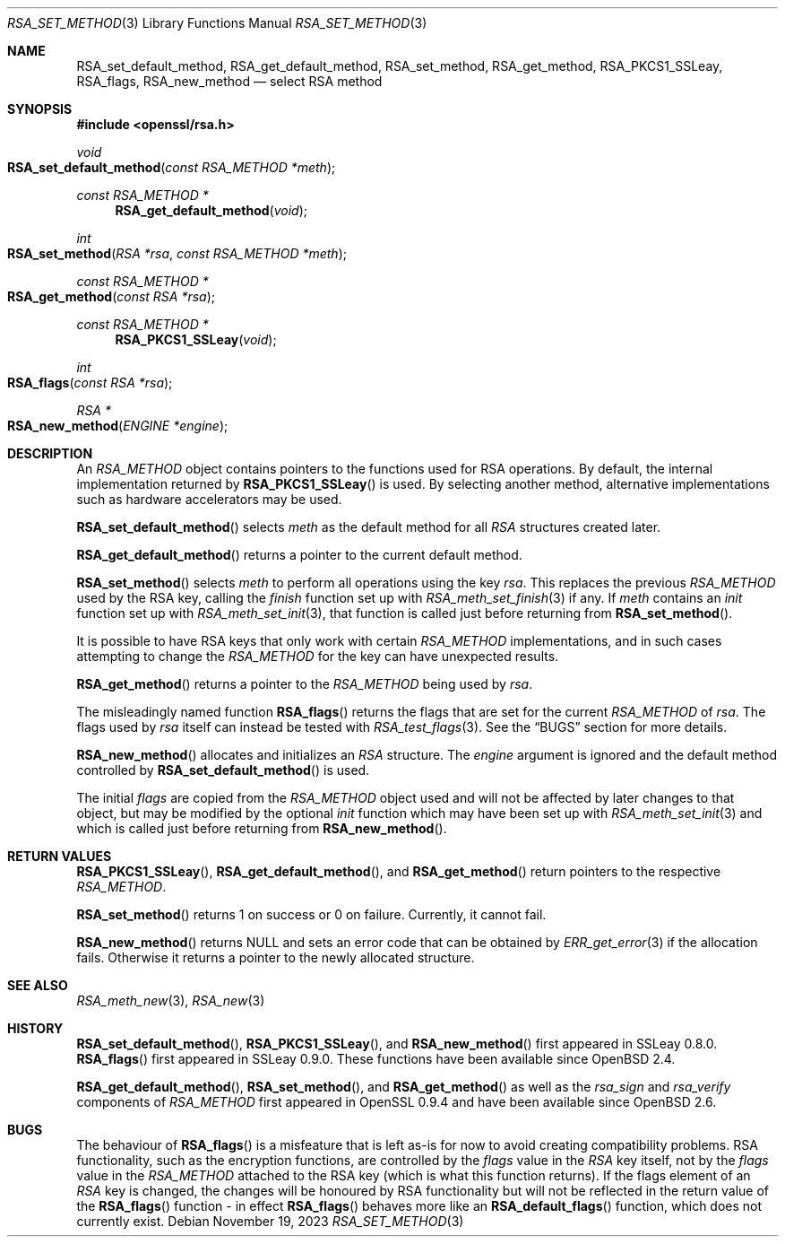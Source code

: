 .\"	$OpenBSD: RSA_set_method.3,v 1.18 2023/11/19 10:34:26 tb Exp $
.\"	OpenSSL 99d63d46 Oct 26 13:56:48 2016 -0400
.\"
.\" This file was written by Ulf Moeller <ulf@openssl.org>
.\" and Geoff Thorpe <geoff@openssl.org>.
.\" Copyright (c) 2000, 2002, 2007, 2014 The OpenSSL Project.
.\" All rights reserved.
.\"
.\" Redistribution and use in source and binary forms, with or without
.\" modification, are permitted provided that the following conditions
.\" are met:
.\"
.\" 1. Redistributions of source code must retain the above copyright
.\"    notice, this list of conditions and the following disclaimer.
.\"
.\" 2. Redistributions in binary form must reproduce the above copyright
.\"    notice, this list of conditions and the following disclaimer in
.\"    the documentation and/or other materials provided with the
.\"    distribution.
.\"
.\" 3. All advertising materials mentioning features or use of this
.\"    software must display the following acknowledgment:
.\"    "This product includes software developed by the OpenSSL Project
.\"    for use in the OpenSSL Toolkit. (http://www.openssl.org/)"
.\"
.\" 4. The names "OpenSSL Toolkit" and "OpenSSL Project" must not be used to
.\"    endorse or promote products derived from this software without
.\"    prior written permission. For written permission, please contact
.\"    openssl-core@openssl.org.
.\"
.\" 5. Products derived from this software may not be called "OpenSSL"
.\"    nor may "OpenSSL" appear in their names without prior written
.\"    permission of the OpenSSL Project.
.\"
.\" 6. Redistributions of any form whatsoever must retain the following
.\"    acknowledgment:
.\"    "This product includes software developed by the OpenSSL Project
.\"    for use in the OpenSSL Toolkit (http://www.openssl.org/)"
.\"
.\" THIS SOFTWARE IS PROVIDED BY THE OpenSSL PROJECT ``AS IS'' AND ANY
.\" EXPRESSED OR IMPLIED WARRANTIES, INCLUDING, BUT NOT LIMITED TO, THE
.\" IMPLIED WARRANTIES OF MERCHANTABILITY AND FITNESS FOR A PARTICULAR
.\" PURPOSE ARE DISCLAIMED.  IN NO EVENT SHALL THE OpenSSL PROJECT OR
.\" ITS CONTRIBUTORS BE LIABLE FOR ANY DIRECT, INDIRECT, INCIDENTAL,
.\" SPECIAL, EXEMPLARY, OR CONSEQUENTIAL DAMAGES (INCLUDING, BUT
.\" NOT LIMITED TO, PROCUREMENT OF SUBSTITUTE GOODS OR SERVICES;
.\" LOSS OF USE, DATA, OR PROFITS; OR BUSINESS INTERRUPTION)
.\" HOWEVER CAUSED AND ON ANY THEORY OF LIABILITY, WHETHER IN CONTRACT,
.\" STRICT LIABILITY, OR TORT (INCLUDING NEGLIGENCE OR OTHERWISE)
.\" ARISING IN ANY WAY OUT OF THE USE OF THIS SOFTWARE, EVEN IF ADVISED
.\" OF THE POSSIBILITY OF SUCH DAMAGE.
.\"
.Dd $Mdocdate: November 19 2023 $
.Dt RSA_SET_METHOD 3
.Os
.Sh NAME
.Nm RSA_set_default_method ,
.Nm RSA_get_default_method ,
.Nm RSA_set_method ,
.Nm RSA_get_method ,
.Nm RSA_PKCS1_SSLeay ,
.Nm RSA_flags ,
.Nm RSA_new_method
.Nd select RSA method
.Sh SYNOPSIS
.In openssl/rsa.h
.Ft void
.Fo RSA_set_default_method
.Fa "const RSA_METHOD *meth"
.Fc
.Ft const RSA_METHOD *
.Fn RSA_get_default_method void
.Ft int
.Fo RSA_set_method
.Fa "RSA *rsa"
.Fa "const RSA_METHOD *meth"
.Fc
.Ft const RSA_METHOD *
.Fo RSA_get_method
.Fa "const RSA *rsa"
.Fc
.Ft const RSA_METHOD *
.Fn RSA_PKCS1_SSLeay void
.Ft int
.Fo RSA_flags
.Fa "const RSA *rsa"
.Fc
.Ft RSA *
.Fo RSA_new_method
.Fa "ENGINE *engine"
.Fc
.Sh DESCRIPTION
An
.Vt RSA_METHOD
object contains pointers to the functions used for RSA operations.
By default, the internal implementation returned by
.Fn RSA_PKCS1_SSLeay
is used.
By selecting another method, alternative implementations
such as hardware accelerators may be used.
.Pp
.Fn RSA_set_default_method
selects
.Fa meth
as the default method for all
.Vt RSA
structures created later.
.Pp
.Fn RSA_get_default_method
returns a pointer to the current default method.
.Pp
.Fn RSA_set_method
selects
.Fa meth
to perform all operations using the key
.Fa rsa .
This replaces the previous
.Vt RSA_METHOD
used by the RSA key, calling the
.Fa finish
function set up with
.Xr RSA_meth_set_finish 3
if any.
If
.Fa meth
contains an
.Fa init
function set up with
.Xr RSA_meth_set_init 3 ,
that function is called just before returning from
.Fn RSA_set_method .
.Pp
It is possible to have RSA keys that only work with certain
.Vt RSA_METHOD
implementations,
and in such cases attempting to change the
.Vt RSA_METHOD
for the key can have unexpected results.
.Pp
.Fn RSA_get_method
returns a pointer to the
.Vt RSA_METHOD
being used by
.Fa rsa .
.Pp
The misleadingly named function
.Fn RSA_flags
returns the flags that are set for the current
.Vt RSA_METHOD
of
.Fa rsa .
The flags used by
.Fa rsa
itself can instead be tested with
.Xr RSA_test_flags 3 .
See the
.Sx BUGS
section for more details.
.Pp
.Fn RSA_new_method
allocates and initializes an
.Vt RSA
structure.
The
.Fa engine
argument is ignored and
the default method controlled by
.Fn RSA_set_default_method
is used.
.Pp
The initial
.Fa flags
are copied from the
.Vt RSA_METHOD
object used and will not be affected by later changes to that object,
but may be modified by the optional
.Fa init
function which may have been set up with
.Xr RSA_meth_set_init 3
and which is called just before returning from
.Fn RSA_new_method .
.Sh RETURN VALUES
.Fn RSA_PKCS1_SSLeay ,
.Fn RSA_get_default_method ,
and
.Fn RSA_get_method
return pointers to the respective
.Vt RSA_METHOD .
.Pp
.Fn RSA_set_method
returns 1 on success or 0 on failure.
Currently, it cannot fail.
.Pp
.Fn RSA_new_method
returns
.Dv NULL
and sets an error code that can be obtained by
.Xr ERR_get_error 3
if the allocation fails.
Otherwise it returns a pointer to the newly allocated structure.
.Sh SEE ALSO
.Xr RSA_meth_new 3 ,
.Xr RSA_new 3
.Sh HISTORY
.Fn RSA_set_default_method ,
.Fn RSA_PKCS1_SSLeay ,
and
.Fn RSA_new_method
first appeared in SSLeay 0.8.0.
.Fn RSA_flags
first appeared in SSLeay 0.9.0.
These functions have been available since
.Ox 2.4 .
.Pp
.Fn RSA_get_default_method ,
.Fn RSA_set_method ,
and
.Fn RSA_get_method
as well as the
.Fa rsa_sign
and
.Fa rsa_verify
components of
.Vt RSA_METHOD
first appeared in OpenSSL 0.9.4 and have been available since
.Ox 2.6 .
.Sh BUGS
The behaviour of
.Fn RSA_flags
is a misfeature that is left as-is for now to avoid creating
compatibility problems.
RSA functionality, such as the encryption functions, are controlled by
the
.Fa flags
value in the
.Vt RSA
key itself, not by the
.Fa flags
value in the
.Vt RSA_METHOD
attached to the RSA key (which is what this function returns).
If the flags element of an
.Vt RSA
key is changed, the changes will be honoured by RSA functionality
but will not be reflected in the return value of the
.Fn RSA_flags
function - in effect
.Fn RSA_flags
behaves more like an
.Fn RSA_default_flags
function, which does not
currently exist.
